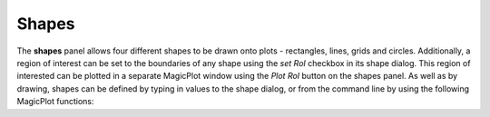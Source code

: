 ======
Shapes
======

The **shapes** panel allows four different shapes to be drawn onto plots -
rectangles, lines, grids and circles. Additionally, a region of interest can be
set to the boundaries of any shape using the *set RoI* checkbox in its shape
dialog. This region of interested can be plotted in a separate MagicPlot window
using the *Plot RoI* button on the shapes panel. As well as by drawing, shapes
can be defined by typing in values to the shape dialog, or from the command line
by using the following MagicPlot functions:

.. automethod:: magicplot.magicplot.MagicPlot.addRect
    :noindex:
.. automethod:: magicplot.magicplot.MagicPlot.addLine
    :noindex:
.. automethod:: magicplot.magicplot.MagicPlot.addGrid
    :noindex:
.. automethod:: magicplot.magicplot.MagicPlot.addCircle
    :noindex:
